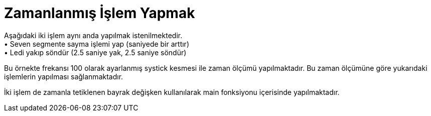 = Zamanlanmış İşlem Yapmak

Aşağıdaki iki işlem aynı anda yapılmak istenilmektedir. +
•	Seven segmente sayma işlemi yap (saniyede bir arttır) +
•	Ledi yakıp söndür (2.5 saniye yak, 2.5 saniye söndür) +

Bu örnekte frekansı 100 olarak ayarlanmış systick kesmesi ile zaman ölçümü yapılmaktadır. Bu zaman ölçümüne göre yukarıdaki işlemlerin yapılması sağlanmaktadır. +

İki işlem de zamanla tetiklenen bayrak değişken kullanılarak main fonksiyonu içerisinde yapılmaktadır. +
